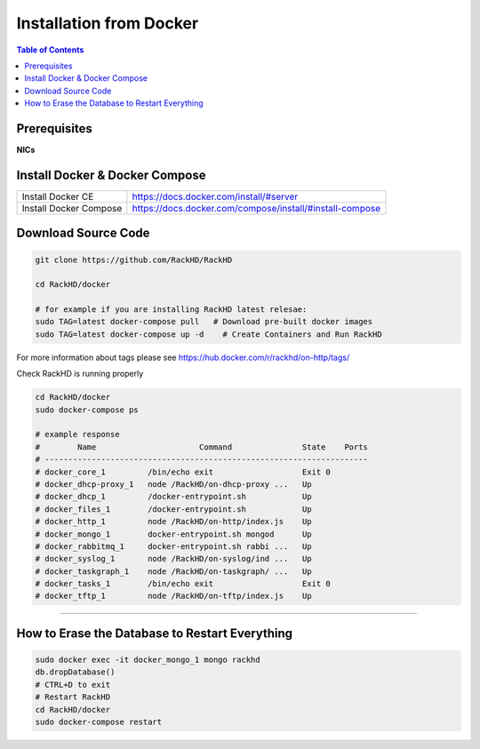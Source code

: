 Installation from Docker
================================

.. contents:: Table of Contents

Prerequisites
-----------------------------

**NICs**

.. tabs::

    .. tab:: Ubuntu 14.04

        Start with an Ubuntu trusty(14.04) instance with 2 nics:

        * ``eth0`` for the ``public`` network - providing access to RackHD APIs, and providing
          routed (layer3) access to out of band network for machines under management

        * ``eth1`` for dhcp/pxe to boot/configure the machines

        edit the network:

        * ``eth0`` - assign IP address as appropriate for the environment, or you can use DHCP

        * ``eth1`` static ( 172.31.128.0/22 )

        please check the network config file: ``/etc/network/interfaces``. The ``eth1``'s ip address is ``172.31.128.1`` Like as follows:

        .. code::

            auto eth1
            iface eth1 inet static
            address 172.31.128.1
            post-up ifconfig eth1 promisc

    .. tab:: Ubuntu 16.04

        Start with an Ubuntu xenial(16.04) instance with 2 nics:

        * ``ens160`` for the ``public`` network - providing access to RackHD APIs, and providing
          routed (layer3) access to out of band network for machines under management

        * ``ens192`` for dhcp/pxe to boot/configure the machines

        .. note::
            You might get different ethernet name from ens160/ens192 in your OS system. Please replace it with what you get accordingly. 

        Edit the network:

        * ``ens160`` - assign IP address as appropriate for the environment, or you can use DHCP

        * ``ens192`` static ( 172.31.128.0/22 )

        Please check the network config file: ``/etc/network/interfaces``. The ``ens192``'s ip address is ``172.31.128.1`` Like as follows:

        .. code::

            auto ens192
            iface ens192 inet static
            address 172.31.128.1
            post-up ifconfig ens192 promisc

Install Docker & Docker Compose
-------------------------------

+----------------------+---------------------------------------------------------+
|Install Docker CE     | https://docs.docker.com/install/#server                 |
+----------------------+---------------------------------------------------------+
|Install Docker Compose| https://docs.docker.com/compose/install/#install-compose|
+----------------------+---------------------------------------------------------+

Download Source Code
-----------------------------

.. code::

    git clone https://github.com/RackHD/RackHD

    cd RackHD/docker

    # for example if you are installing RackHD latest relesae:
    sudo TAG=latest docker-compose pull   # Download pre-built docker images
    sudo TAG=latest docker-compose up -d    # Create Containers and Run RackHD

For more information about tags please see https://hub.docker.com/r/rackhd/on-http/tags/

Check RackHD is running properly

.. code::

    cd RackHD/docker
    sudo docker-compose ps

    # example response
    #        Name                      Command               State    Ports
    # ---------------------------------------------------------------------
    # docker_core_1         /bin/echo exit                   Exit 0
    # docker_dhcp-proxy_1   node /RackHD/on-dhcp-proxy ...   Up
    # docker_dhcp_1         /docker-entrypoint.sh            Up
    # docker_files_1        /docker-entrypoint.sh            Up
    # docker_http_1         node /RackHD/on-http/index.js    Up
    # docker_mongo_1        docker-entrypoint.sh mongod      Up
    # docker_rabbitmq_1     docker-entrypoint.sh rabbi ...   Up
    # docker_syslog_1       node /RackHD/on-syslog/ind ...   Up
    # docker_taskgraph_1    node /RackHD/on-taskgraph/ ...   Up
    # docker_tasks_1        /bin/echo exit                   Exit 0
    # docker_tftp_1         node /RackHD/on-tftp/index.js    Up

######

How to Erase the Database to Restart Everything
-----------------------------------------------

.. code::

    sudo docker exec -it docker_mongo_1 mongo rackhd
    db.dropDatabase()
    # CTRL+D to exit
    # Restart RackHD
    cd RackHD/docker
    sudo docker-compose restart
